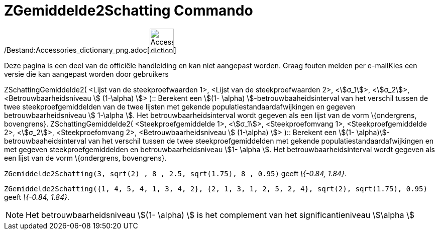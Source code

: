 = ZGemiddelde2Schatting Commando
:page-en: commands/ZMean2Estimate_Command
ifdef::env-github[:imagesdir: /nl/modules/ROOT/assets/images]

/Bestand:Accessories_dictionary_png.adoc[image:48px-Accessories_dictionary.png[Accessories
dictionary.png,width=48,height=48]]

Deze pagina is een deel van de officiële handleiding en kan niet aangepast worden. Graag fouten melden per
e-mail[.mw-selflink .selflink]##Kies een versie die kan aangepast worden door gebruikers##

ZSchattingGemiddelde2( <Lijst van de steekproefwaarden 1>, <Lijst van de steekproefwaarden 2>, <stem:[σ_1]>,
<stem:[σ_2]>, <Betrouwbaarheidsniveau stem:[ (1-\alpha) ]> )::
  Berekent een stem:[(1- \alpha) ]-betrouwbaaheidsinterval van het verschil tussen de twee steekproefgemiddelden van de
  twee lijsten met gekende populatiestandaardafwijkingen en gegeven betrouwbaarheidsniveau stem:[ 1-\alpha ].
  Het betrouwbaarheidsinterval wordt gegeven als een lijst van de vorm \{ondergrens, bovengrens}.
ZSchattingGemiddelde2( <Steekproefgemiddelde 1>, <stem:[σ_1]>, <Steekproefomvang 1>, <Steekproefgemiddelde 2>,
<stem:[σ_2]>, <Steekproefomvang 2>, <Betrouwbaarheidsniveau stem:[ (1-\alpha) ]> )::
  Berekent een stem:[(1- \alpha)]-betrouwbaaheidsinterval van het verschil tussen de twee steekproefgemiddelden met
  gekende populatiestandaardafwijkingen en met gegeven steekproefgemiddelden en betrouwbaarheidsniveau stem:[1- \alpha
  ].
  Het betrouwbaarheidsinterval wordt gegeven als een lijst van de vorm \{ondergrens, bovengrens}.

[EXAMPLE]
====

`++ZGemiddelde2Schatting(3, sqrt(2) , 8 , 2.5, sqrt(1.75), 8 , 0.95)++` geeft _\{-0.84, 1.84}_.

====

[EXAMPLE]
====

`++ZGemiddelde2Schatting({1, 4, 5, 4, 1, 3, 4, 2}, {2, 1, 3, 1, 2, 5, 2, 4}, sqrt(2),  sqrt(1.75), 0.95)++` geeft
_\{-0.84, 1.84}_.

====

[NOTE]
====

Het betrouwbaarheidsniveau stem:[(1- \alpha) ] is het complement van het significantieniveau stem:[\alpha ]

====
